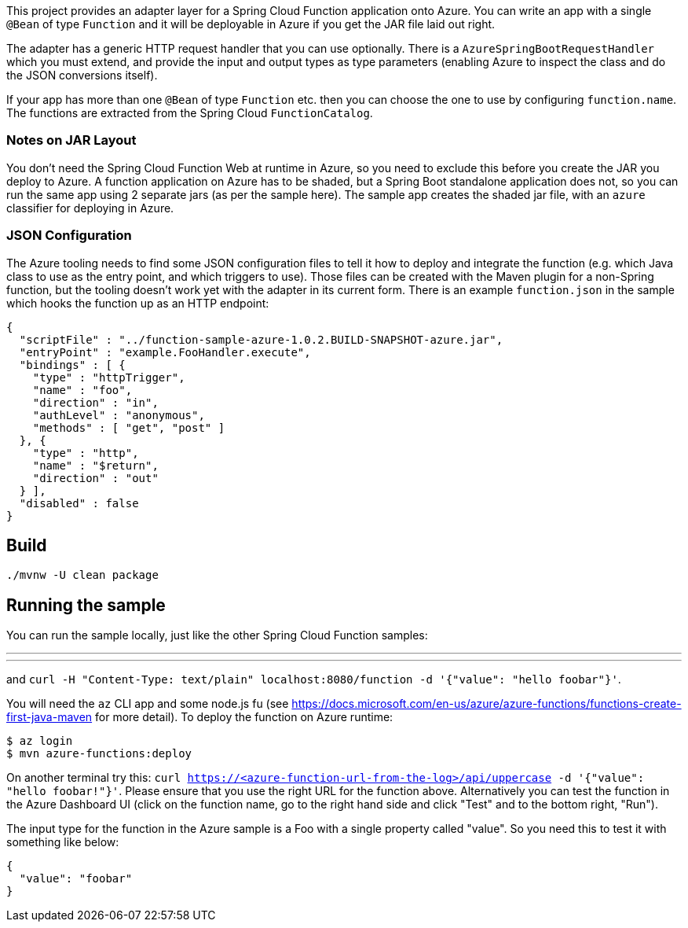 This project provides an adapter layer for a Spring Cloud Function application onto Azure.
You can write an app with a single `@Bean` of type `Function` and it will be deployable in Azure if you get the JAR file laid out right.

The adapter has a generic HTTP request handler that you can use optionally.
There is a `AzureSpringBootRequestHandler` which you must extend, and provide the input and output types as type parameters (enabling Azure to inspect the class and do the JSON conversions itself).

If your app has more than one `@Bean` of type `Function` etc. then you can choose the one to use by configuring `function.name`.
The functions are extracted from the Spring Cloud `FunctionCatalog`.

=== Notes on JAR Layout

You don't need the Spring Cloud Function Web at runtime in Azure, so you need to exclude this before you create the JAR you deploy to Azure.
A function application on Azure has to be shaded, but a Spring Boot standalone application does not, so you can run the same app using 2 separate jars (as per the sample here).
The sample app creates the shaded jar file, with an `azure` classifier for deploying in Azure.

=== JSON Configuration

The Azure tooling needs to find some JSON configuration files to tell it how to deploy and integrate the function (e.g. which Java class to use as the entry point, and which triggers to use). Those files can be created with the Maven plugin for a non-Spring function, but the tooling doesn't work yet with the adapter in its current form. There is an example `function.json` in the sample which hooks the function up as an HTTP endpoint:

```
{
  "scriptFile" : "../function-sample-azure-1.0.2.BUILD-SNAPSHOT-azure.jar",
  "entryPoint" : "example.FooHandler.execute",
  "bindings" : [ {
    "type" : "httpTrigger",
    "name" : "foo",
    "direction" : "in",
    "authLevel" : "anonymous",
    "methods" : [ "get", "post" ]
  }, {
    "type" : "http",
    "name" : "$return",
    "direction" : "out"
  } ],
  "disabled" : false
}
```


== Build

----
./mvnw -U clean package
----

== Running the sample

You can run the sample locally, just like the other Spring Cloud Function samples:

---
./mvnw spring-boot:run
---

and `curl -H "Content-Type: text/plain" localhost:8080/function -d '{"value": "hello foobar"}'`.

You will need the `az` CLI app and some node.js fu (see https://docs.microsoft.com/en-us/azure/azure-functions/functions-create-first-java-maven for more detail). To deploy the function on Azure runtime:

----
$ az login
$ mvn azure-functions:deploy
----

On another terminal try this: `curl https://<azure-function-url-from-the-log>/api/uppercase -d '{"value": "hello foobar!"}'`. Please ensure that you use the right URL for the function above. Alternatively you can test the function in the Azure Dashboard UI (click on the function name, go to the right hand side and click "Test" and to the bottom right, "Run").

The input type for the function in the Azure sample is a Foo with a single property called "value". So you need this to test it with something like below:

----
{
  "value": "foobar"
}
----
